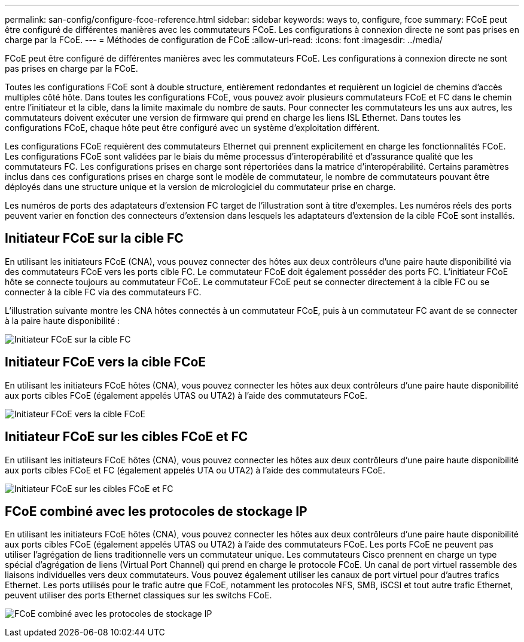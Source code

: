 ---
permalink: san-config/configure-fcoe-reference.html 
sidebar: sidebar 
keywords: ways to, configure, fcoe 
summary: FCoE peut être configuré de différentes manières avec les commutateurs FCoE. Les configurations à connexion directe ne sont pas prises en charge par la FCoE. 
---
= Méthodes de configuration de FCoE
:allow-uri-read: 
:icons: font
:imagesdir: ../media/


[role="lead"]
FCoE peut être configuré de différentes manières avec les commutateurs FCoE. Les configurations à connexion directe ne sont pas prises en charge par la FCoE.

Toutes les configurations FCoE sont à double structure, entièrement redondantes et requièrent un logiciel de chemins d'accès multiples côté hôte. Dans toutes les configurations FCoE, vous pouvez avoir plusieurs commutateurs FCoE et FC dans le chemin entre l'initiateur et la cible, dans la limite maximale du nombre de sauts. Pour connecter les commutateurs les uns aux autres, les commutateurs doivent exécuter une version de firmware qui prend en charge les liens ISL Ethernet. Dans toutes les configurations FCoE, chaque hôte peut être configuré avec un système d'exploitation différent.

Les configurations FCoE requièrent des commutateurs Ethernet qui prennent explicitement en charge les fonctionnalités FCoE. Les configurations FCoE sont validées par le biais du même processus d'interopérabilité et d'assurance qualité que les commutateurs FC. Les configurations prises en charge sont répertoriées dans la matrice d'interopérabilité. Certains paramètres inclus dans ces configurations prises en charge sont le modèle de commutateur, le nombre de commutateurs pouvant être déployés dans une structure unique et la version de micrologiciel du commutateur prise en charge.

Les numéros de ports des adaptateurs d'extension FC target de l'illustration sont à titre d'exemples. Les numéros réels des ports peuvent varier en fonction des connecteurs d'extension dans lesquels les adaptateurs d'extension de la cible FCoE sont installés.



== Initiateur FCoE sur la cible FC

En utilisant les initiateurs FCoE (CNA), vous pouvez connecter des hôtes aux deux contrôleurs d'une paire haute disponibilité via des commutateurs FCoE vers les ports cible FC. Le commutateur FCoE doit également posséder des ports FC. L'initiateur FCoE hôte se connecte toujours au commutateur FCoE. Le commutateur FCoE peut se connecter directement à la cible FC ou se connecter à la cible FC via des commutateurs FC.

L'illustration suivante montre les CNA hôtes connectés à un commutateur FCoE, puis à un commutateur FC avant de se connecter à la paire haute disponibilité :

image:scrn-en-drw-fcoe-dual-2p-targ.png["Initiateur FCoE sur la cible FC"]



== Initiateur FCoE vers la cible FCoE

En utilisant les initiateurs FCoE hôtes (CNA), vous pouvez connecter les hôtes aux deux contrôleurs d'une paire haute disponibilité aux ports cibles FCoE (également appelés UTAS ou UTA2) à l'aide des commutateurs FCoE.

image:scrn_en_drw_fcoe-end-to-end.png["Initiateur FCoE vers la cible FCoE"]



== Initiateur FCoE sur les cibles FCoE et FC

En utilisant les initiateurs FCoE hôtes (CNA), vous pouvez connecter les hôtes aux deux contrôleurs d'une paire haute disponibilité aux ports cibles FCoE et FC (également appelés UTA ou UTA2) à l'aide des commutateurs FCoE.

image:scrn_en_drw_fcoe-mixed.png["Initiateur FCoE sur les cibles FCoE et FC"]



== FCoE combiné avec les protocoles de stockage IP

En utilisant les initiateurs FCoE hôtes (CNA), vous pouvez connecter les hôtes aux deux contrôleurs d'une paire haute disponibilité aux ports cibles FCoE (également appelés UTAS ou UTA2) à l'aide des commutateurs FCoE. Les ports FCoE ne peuvent pas utiliser l'agrégation de liens traditionnelle vers un commutateur unique. Les commutateurs Cisco prennent en charge un type spécial d'agrégation de liens (Virtual Port Channel) qui prend en charge le protocole FCoE. Un canal de port virtuel rassemble des liaisons individuelles vers deux commutateurs. Vous pouvez également utiliser les canaux de port virtuel pour d'autres trafics Ethernet. Les ports utilisés pour le trafic autre que FCoE, notamment les protocoles NFS, SMB, iSCSI et tout autre trafic Ethernet, peuvent utiliser des ports Ethernet classiques sur les switchs FCoE.

image:scrn_en_drw_ip_storage_protocol.png["FCoE combiné avec les protocoles de stockage IP"]
